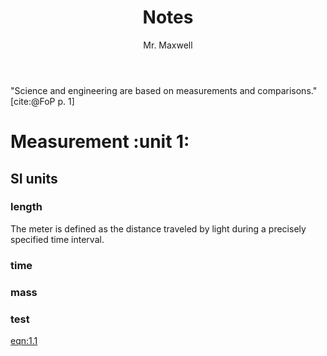 #+title: Notes
#+author: Mr. Maxwell
#+startup: indent
#+bibliography: bibliography.bib



"Science and engineering are based on measurements and comparisons." [cite:@FoP p. 1]

* Measurement                                                      :unit 1:

** SI units

#+NAME: eqn:1.1
\begin{equation}
    1 \; watt = 1\; W = 1 \; kg \cdot m^2/s^3
\end{equation}

*** length

The meter is defined as the distance traveled by light during a precisely specified time interval.

*** time

*** mass

*** test

[[eqn:1.1]]

